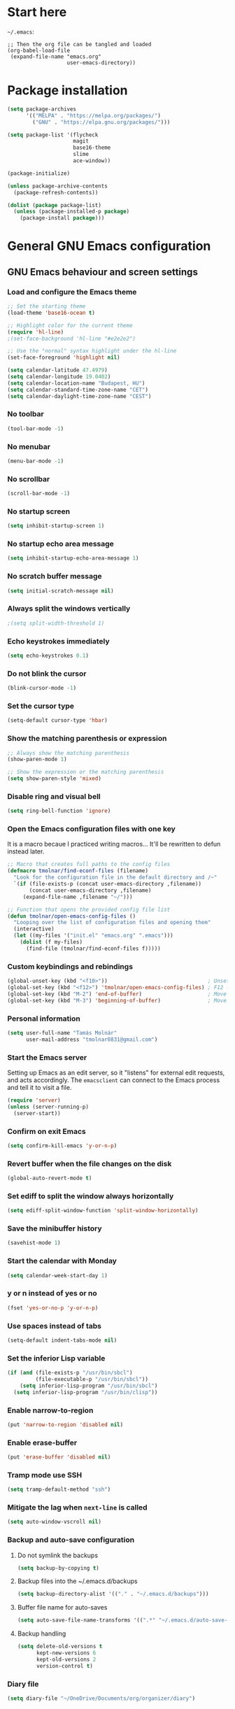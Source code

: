 * Start here
=~/.emacs=:

#+BEGIN_EXAMPLE
;; Then the org file can be tangled and loaded
(org-babel-load-file
 (expand-file-name "emacs.org"
                   user-emacs-directory))
#+END_EXAMPLE

* Package installation
#+BEGIN_SRC emacs-lisp
(setq package-archives
      '(("MELPA" . "https://melpa.org/packages/")
        ("GNU" . "https://elpa.gnu.org/packages/")))

(setq package-list '(flycheck
                     magit
                     base16-theme
                     slime
                     ace-window))

(package-initialize)

(unless package-archive-contents
  (package-refresh-contents))

(dolist (package package-list)
  (unless (package-installed-p package)
    (package-install package)))
#+END_SRC

* General GNU Emacs configuration
** GNU Emacs behaviour and screen settings
*** Load and configure the Emacs theme
#+BEGIN_SRC emacs-lisp
;; Set the starting theme
(load-theme 'base16-ocean t)

;; Highlight color for the current theme
(require 'hl-line)
;(set-face-background 'hl-line "#e2e2e2")

;; Use the "normal" syntax highlight under the hl-line
(set-face-foreground 'highlight nil)

(setq calendar-latitude 47.4979)
(setq calendar-longitude 19.0402)
(setq calendar-location-name "Budapest, HU")
(setq calendar-standard-time-zone-name "CET")
(setq calendar-daylight-time-zone-name "CEST")
#+END_SRC

*** No toolbar
#+BEGIN_SRC emacs-lisp
(tool-bar-mode -1)
#+END_SRC

*** No menubar
#+BEGIN_SRC emacs-lisp
(menu-bar-mode -1)
#+END_SRC

*** No scrollbar
#+BEGIN_SRC emacs-lisp
(scroll-bar-mode -1)
#+END_SRC

*** No startup screen
#+BEGIN_SRC emacs-lisp
(setq inhibit-startup-screen 1)
#+END_SRC

*** No startup echo area message
#+BEGIN_SRC emacs-lisp
(setq inhibit-startup-echo-area-message 1)
#+END_SRC

*** No scratch buffer message
#+BEGIN_SRC emacs-lisp
(setq initial-scratch-message nil)
#+END_SRC

*** Always split the windows vertically
#+BEGIN_SRC emacs-lisp
;(setq split-width-threshold 1)
#+END_SRC

*** Echo keystrokes immediately
#+BEGIN_SRC emacs-lisp
(setq echo-keystrokes 0.1)
#+END_SRC

*** Do not blink the cursor
#+BEGIN_SRC emacs-lisp
(blink-cursor-mode -1)
#+END_SRC

*** Set the cursor type
#+BEGIN_SRC emacs-lisp
(setq-default cursor-type 'hbar)
#+END_SRC

*** Show the matching parenthesis or expression
#+BEGIN_SRC emacs-lisp
;; Always show the matching parenthesis
(show-paren-mode 1)

;; Show the expression or the matching parenthesis
(setq show-paren-style 'mixed)
#+END_SRC

*** Disable ring and visual bell
#+BEGIN_SRC emacs-lisp
(setq ring-bell-function 'ignore)
#+END_SRC

*** Open the Emacs configuration files with one key
It is a macro becaue I practiced writing macros...
It'll be rewritten to defun instead later.
#+BEGIN_SRC emacs-lisp
;; Macro that creates full paths to the config files
(defmacro tmolnar/find-econf-files (filename)
  "Look for the configuration file in the default directory and /~"
  `(if (file-exists-p (concat user-emacs-directory ,filename))
       (concat user-emacs-directory ,filename)
     (expand-file-name ,filename "~/")))

;; Function that opens the provided config file list
(defun tmolnar/open-emacs-config-files ()
  "Looping over the list of configuration files and opening them"
  (interactive)
  (let ((my-files '("init.el" "emacs.org" ".emacs")))
    (dolist (f my-files)
      (find-file (tmolnar/find-econf-files f)))))
#+END_SRC

*** Custom keybindings and rebindings
#+BEGIN_SRC emacs-lisp
(global-unset-key (kbd "<f10>"))                                ; Unset the F10
(global-set-key (kbd "<f12>") 'tmolnar/open-emacs-config-files) ; F12 - open Emacs files
(global-set-key (kbd "M-2") 'end-of-buffer)                     ; Move point to the end of buffer
(global-set-key (kbd "M-3") 'beginning-of-buffer)               ; Move point to the beginning of buffer
#+END_SRC

*** Personal information
#+BEGIN_SRC emacs-lisp
(setq user-full-name "Tamás Molnár"
      user-mail-address "tmolnar0831@gmail.com")
#+END_SRC

*** Start the Emacs server
Setting up Emacs as an edit server, so it "listens" for external edit requests, and acts accordingly.
The =emacsclient= can connect to the Emacs process and tell it to visit a file.

#+BEGIN_SRC emacs-lisp
(require 'server)
(unless (server-running-p)
  (server-start))
#+END_SRC

*** Confirm on exit Emacs
#+BEGIN_SRC emacs-lisp
(setq confirm-kill-emacs 'y-or-n-p)
#+END_SRC

*** Revert buffer when the file changes on the disk
#+BEGIN_SRC emacs-lisp
(global-auto-revert-mode t)
#+END_SRC

*** Set ediff to split the window always horizontally
#+BEGIN_SRC emacs-lisp
(setq ediff-split-window-function 'split-window-horizontally)
#+END_SRC

*** Save the minibuffer history
#+BEGIN_SRC emacs-lisp
(savehist-mode 1)
#+END_SRC

*** Start the calendar with Monday
#+BEGIN_SRC emacs-lisp
(setq calendar-week-start-day 1)
#+END_SRC

*** y or n instead of yes or no
#+BEGIN_SRC emacs-lisp
(fset 'yes-or-no-p 'y-or-n-p)
#+END_SRC

*** Use spaces instead of tabs
#+BEGIN_SRC emacs-lisp
(setq-default indent-tabs-mode nil)
#+END_SRC

*** Set the inferior Lisp variable
#+BEGIN_SRC emacs-lisp
(if (and (file-exists-p "/usr/bin/sbcl")
         (file-executable-p "/usr/bin/sbcl"))
    (setq inferior-lisp-program "/usr/bin/sbcl")
  (setq inferior-lisp-program "/usr/bin/clisp"))
#+END_SRC

*** Enable narrow-to-region
#+BEGIN_SRC emacs-lisp
(put 'narrow-to-region 'disabled nil)
#+END_SRC

*** Enable erase-buffer
#+BEGIN_SRC emacs-lisp
(put 'erase-buffer 'disabled nil)
#+END_SRC

*** Tramp mode use SSH
#+BEGIN_SRC emacs-lisp
(setq tramp-default-method "ssh")
#+END_SRC

*** Mitigate the lag when ~next-line~ is called
#+BEGIN_SRC emacs-lisp
(setq auto-window-vscroll nil)
#+END_SRC

*** Backup and auto-save configuration
**** Do not symlink the backups
  #+BEGIN_SRC emacs-lisp
  (setq backup-by-copying t)
  #+END_SRC

**** Backup files into the ~/.emacs.d/backups
  #+BEGIN_SRC emacs-lisp
  (setq backup-directory-alist '(("." . "~/.emacs.d/backups")))
  #+END_SRC

**** Buffer file name for auto-saves
  #+BEGIN_SRC emacs-lisp
  (setq auto-save-file-name-transforms '((".*" "~/.emacs.d/auto-save-list/" t)))
  #+END_SRC

**** Backup handling
  #+BEGIN_SRC emacs-lisp
  (setq delete-old-versions t
        kept-new-versions 6
        kept-old-versions 2
        version-control t)
  #+END_SRC

*** Diary file
#+begin_src emacs-lisp
(setq diary-file "~/OneDrive/Documents/org/organizer/diary")
#+end_src
** General major and minor modes configuration
*** Show line numbers only in major programming modes
#+BEGIN_SRC emacs-lisp
(setq global-linum-mode nil)
(add-hook 'prog-mode-hook 'linum-mode)
#+END_SRC

*** Load the jinja2-mode on .j2 files
#+BEGIN_SRC emacs-lisp
(add-to-list 'auto-mode-alist '("\\.j2\\'" . jinja2-mode))
#+END_SRC

*** Global highlight line
#+BEGIN_SRC emacs-lisp
(global-hl-line-mode)
#+END_SRC

*** Ibuffer
**** Use ibuffer as buffer menu
#+BEGIN_SRC emacs-lisp 
(global-set-key (kbd "C-x C-b") 'ibuffer)
#+END_SRC

**** Ibuffer buffer groups
#+BEGIN_SRC emacs-lisp
(setq ibuffer-saved-filter-groups
      '(("tmolnar/ibuffer-groups"
         ("Org Agenda" (name . "\*Org Agenda\*"))
         ("Emacs Configuration files" (or (filename . "emacs\.d")
                                          (filename . "\.emacs")))
         ("ERC" (mode . erc-mode))
         ("Org Mode" (or (mode . org-mode)
                         (filename . "org")))
         ("Emacs Lisp" (mode . emacs-lisp-mode))
         ("Common Lisp REPL" (mode . slime-repl-mode))
         ("Common Lisp" (mode . lisp-mode))
         ("Perl" (mode . perl-mode))
         ("TCL/Tk" (mode . tcl-mode))
         ("Python" (mode . python-mode))
         ("Ansible/YAML" (mode . yaml-mode))
         ("Jinja2" (mode . jinja2-mode))
         ("Tramp" (or (name . "tramp")
                      (filename . "scp")))
         ("Help" (or (name . "\*Help\*")
                     (name . "\*Apropos\*")
                     (name . "\*info\*"))))))

(add-hook 'ibuffer-mode-hook
          '(lambda ()
             (ibuffer-switch-to-saved-filter-groups "tmolnar/ibuffer-groups")))
#+END_SRC

**** Ibuffer keep the list up to date
#+BEGIN_SRC emacs-lisp
(add-hook 'ibuffer-mode-hook
    '(lambda ()
       (ibuffer-auto-mode 1)
       (ibuffer-switch-to-saved-filter-groups "tmolnar/ibuffer-groups")))
#+END_SRC

**** Ibuffer do not ask when killing a buffer
#+BEGIN_SRC emacs-lisp
(setq ibuffer-expert t)
#+END_SRC

**** Ibuffer do not show empty groups
#+BEGIN_SRC emacs-lisp
(setq ibuffer-show-empty-filter-groups nil)
#+END_SRC

*** IDO
**** Any item containing the entered characters in the given sequence will match
#+BEGIN_SRC emacs-lisp
(setq ido-enable-flex-matching t)
#+END_SRC

**** Enabling ido mode
#+BEGIN_SRC emacs-lisp
(ido-mode 1)
#+END_SRC

**** Enabling ido-mode in every buffer
#+BEGIN_SRC emacs-lisp
(setq ido-everywhere t)
#+END_SRC

**** Ido mode always create new buffer
#+BEGIN_SRC emacs-lisp
(setq ido-create-new-buffer 'always)
#+END_SRC

*** SLIME
#+BEGIN_SRC emacs-lisp
(slime-setup '(slime-fancy slime-banner slime-indentation))
#+END_SRC

*** ERC
#+BEGIN_SRC emacs-lisp
;; Loading the secrets for ERC
(if (file-exists-p (expand-file-name "~/.emacs.d/.erc-secret.el"))
    (load (expand-file-name "~/.emacs.d/.erc-secret.el")))

;; Rename server buffers to reflect the current network name
(setq erc-rename-buffers t)

;; Interpret mIRC-style color commands in IRC chats
(setq erc-interpret-mirc-color t)

;; Kill buffers for channels after /part
(setq erc-kill-buffer-on-part t)

;; Kill buffers for private queries after quitting the server
(setq erc-kill-queries-on-quit t)

;; Kill buffers for server messages after quitting the server
(setq erc-kill-server-buffer-on-quit t)

(defun tmolnar/mark-read ()
  "Mark buffer as read up to current line."
  (let ((inhibit-read-only t)) ; disregard the read-only status of the buffer
    (put-text-property
     (point-min) (line-beginning-position)
     'face       'font-lock-comment-face)))

(defun tmolnar/bury-buffer ()
  "Bury buffer and maybe close its window."
  (interactive)
  (tmolnar/mark-read)
  (bury-buffer)
  (when (cdr (window-list nil 'nomini))
    (delete-window)))

(eval-after-load 'erc
  '(define-key erc-mode-map (kbd "<escape>")
     #'tmolnar/bury-buffer))

;; Hide join, part and quit messages
;(setq erc-hide-list '("JOIN" "PART" "QUIT"))
#+END_SRC

*** Magit
#+BEGIN_SRC emacs-lisp
(setq magit-diff-highlight-indentation nil
      magit-diff-highlight-trailing nil
      magit-diff-paint-whitespace nil
      magit-diff-highlight-hunk-body nil
      magit-diff-refine-hunk nil)

(remove-hook 'magit-refs-sections-hook 'magit-insert-tags)

(remove-hook 'server-switch-hook 'magit-commit-diff)

(setq vc-handled-backends nil)
#+END_SRC

*** ACE Window
#+BEGIN_SRC emacs-lisp
(global-set-key (kbd "M-o") 'ace-window)
#+END_SRC

* ORG mode configuration
** Set the startup visibility
#+begin_src emacs-lisp
(setq org-startup-folded t)
#+end_src
** Agenda
*** Agenda files source directory
#+BEGIN_SRC emacs-lisp 
(if (file-directory-p "~/OneDrive/Documents/org/organizer")
    (setq org-agenda-files '("~/OneDrive/Documents/org/organizer/")))
#+END_SRC

*** Custom Agenda Emacs Lisp functions
#+BEGIN_SRC emacs-lisp
;;; Finding Projects and Tasks for the Org Agenda

(defun tmolnar/org-has-child-p ()
  "Check if the item has a child element."
  (interactive)
  (save-excursion
    (org-goto-first-child)))

(defun tmolnar/skip-projects ()
  "Skip the elements with children."
  (interactive)
  (save-restriction
    (widen)
    (let ((next-org-headline (save-excursion (or (outline-next-heading)
                                                 (point-max)))))
      (cond
       ((tmolnar/org-has-child-p) next-org-headline) ;returns t if has children => skip project
       (t nil)))))                                   ;default                   => don't skip it

(defun tmolnar/skip-tasks ()
  "Skip the elements without children."
  (interactive)
  (save-restriction
    (widen)
    (let ((next-org-headline (save-excursion (or (outline-next-heading)
                                                 (point-max)))))
      (cond
       ((not (tmolnar/org-has-child-p)) next-org-headline) ;returns t if does not have children => skip task
       (t nil)))))                                         ;default                             => don't skip it

;;; Narrowing to projects in the Org Agenda
(defun tmolnar/jump-to-parent-task ()
  "Jump the point to the top parent task if it is a TODO item."
  (interactive)
  (save-restriction
    (widen)
    (let ((parent-task (save-excursion (org-back-to-heading 'invisible-ok) (point))))
      (while (org-up-heading-safe)
        (when (member (nth 2 (org-heading-components)) org-todo-keywords-1)
          (setq parent-task (point))))
      (goto-char parent-task)
      parent-task)))

(defun tmolnar/org-narrow-to-subtree ()
  (widen)
  (tmolnar/jump-to-parent-task)
  (org-narrow-to-subtree)
  (save-restriction
    (org-agenda-set-restriction-lock)))

(defun tmolnar/narrow-to-agenda-subtree ()
  (interactive)
  (when (equal major-mode 'org-agenda-mode)
    (org-with-point-at (org-get-at-bol 'org-hd-marker) (tmolnar/org-narrow-to-subtree))
    (when org-agenda-sticky (org-agenda-redo))
    (tmolnar/org-narrow-to-subtree)))

(add-hook 'org-agenda-mode-hook
          '(lambda () (org-defkey org-agenda-mode-map "N" 'tmolnar/narrow-to-agenda-subtree))
          'append)

;;; Widening the narrowed Org Agenda
(defun tmolnar/widen-agenda-subtree ()
  (interactive)
  (when (equal major-mode 'org-agenda-mode)
    (org-agenda-remove-restriction-lock)
    (widen))
  (when org-agenda-sticky (org-agenda-redo))
  (beginning-of-buffer))

(add-hook 'org-agenda-mode-hook
          '(lambda () (org-defkey org-agenda-mode-map "W" (lambda () (interactive) (tmolnar/widen-agenda-subtree))))
          'append)
#+END_SRC

*** Agenda views
#+BEGIN_SRC emacs-lisp
(setq org-agenda-custom-commands
      '(("g" . "GTD Agendas")
        ("ga" "All in One Agenda (All items in one screen)"
         ((agenda)
          (tags-todo "/!+NEXT"
                     ((org-agenda-overriding-header "=== Next project tasks ===")))
          (tags-todo "/!+TODO"
                     ((org-agenda-overriding-header "=== Projects ===")
                      (org-agenda-skip-function 'tmolnar/skip-tasks)))
          (tags-todo "/!+TODO"
                     ((org-agenda-overriding-header "=== Tasks ===")
                      (org-agenda-skip-function 'tmolnar/skip-projects)))
          (tags-todo "/!+WAIT"
                     ((org-agenda-overriding-header "=== Waiting items ===")))))
        ("go" "Office Agenda (Business and work related private stuff)"
         ((agenda)
          (tags-todo "/!+NEXT"
                     ((org-agenda-overriding-header "Next project tasks")))
          (tags-todo "/!+TODO"
                     ((org-agenda-overriding-header "Projects")
                      (org-agenda-skip-function 'tmolnar/skip-tasks)))
          (tags-todo "/!+TODO"
                     ((org-agenda-overriding-header "Tasks")
                      (org-agenda-skip-function 'tmolnar/skip-projects)))
          (tags-todo "/!+WAIT"
                     ((org-agenda-overriding-header "Waiting items"))))
         ((org-agenda-files '("~/OneDrive/Documents/org/work/"))))
        ("gp" "Personal Agenda (Personal life todos)"
         ((agenda)
          (tags-todo "/!+NEXT"
                     ((org-agenda-overriding-header "Next project tasks")))
          (tags-todo "/!+TODO"
                     ((org-agenda-overriding-header "Projects")
                      (org-agenda-skip-function 'tmolnar/skip-tasks)))
          (tags-todo "/!+TODO"
                     ((org-agenda-overriding-header "Tasks")
                      (org-agenda-skip-function 'tmolnar/skip-projects)))
          (tags-todo "/!+WAIT"
                     ((org-agenda-overriding-header "Waiting items"))))
         ((org-agenda-files '("~/OneDrive/Documents/org/organizer"))))
        ("d" .  "Deadlines")
        ("dd" "Upcoming deadlines in one screen" agenda ""
         ((org-agenda-entry-types '(:deadline))
          (org-agenda-span 1)
          (org-deadline-warning-days 60)
          (org-agenda-time-grid nil)))))
#+END_SRC

*** Sticky Agenda
#+BEGIN_SRC emacs-lisp
(setq org-agenda-sticky t)
#+END_SRC

*** Honor the startup visibility of the agenda files
#+BEGIN_SRC emacs-lisp
(setq org-agenda-inhibit-startup nil)
#+END_SRC

*** Do not show the intherited tags in the Agenda
#+BEGIN_SRC emacs-lisp
(setq org-agenda-show-inherited-tags nil)
#+END_SRC

*** Agenda time grid is enabled (G disables it)
#+BEGIN_SRC emacs-lisp
(setq org-agenda-use-time-grid t)
#+END_SRC

*** Enable the Agenda key combination
#+BEGIN_SRC emacs-lisp 
(global-set-key "\C-ca" 'org-agenda)
#+END_SRC

*** Open the agenda in a full window
#+BEGIN_SRC emacs-lisp
(setq org-agenda-window-setup 'current-window)
#+END_SRC

*** Always open the agenda in day view
#+BEGIN_SRC emacs-lisp
(setq org-agenda-span 'day)
#+END_SRC

*** Do not dim the blocked tasks in the Agenda
#+BEGIN_SRC emacs-lisp 
(setq org-agenda-dim-blocked-tasks nil)
#+END_SRC

*** Do not show the DONE tasks (timestamp, SCHEDULED and DEADLINE)
#+BEGIN_SRC emacs-lisp
(setq org-agenda-skip-scheduled-if-done t)
(setq org-agenda-skip-deadline-if-done t)
(setq org-agenda-skip-timestamp-if-done t)
#+END_SRC

*** Compact block agenda view
#+BEGIN_SRC emacs-lisp 
(setq org-agenda-compact-blocks t)
#+END_SRC

*** Find gaps in the continuous clocking
#+BEGIN_SRC emacs-lisp
(setq org-agenda-clock-consistency-checks
      '(:max-duration "4:00" :min-duration 0 :max-gap 0 :gap-ok-around ("4:00")))
#+END_SRC

*** Disable tag inheritance in the agenda
#+BEGIN_SRC emacs-lisp
(setq org-agenda-use-tag-inheritance nil)
#+END_SRC

*** Show deadlines 30 days ahead
#+BEGIN_SRC emacs-lisp
(setq org-deadline-warning-days 30)
#+END_SRC

*** Habit tracking
#+BEGIN_SRC emacs-lisp
;(setq org-habit-preceding-days 21)
;(setq org-habit-following-days 5)
;(setq org-habit-graph-column 54)
#+END_SRC

*** Display tags farther from the task
#+BEGIN_SRC emacs-lisp
(setq org-agenda-tags-column -102)
#+END_SRC

*** Show diary entries in the Agenda
#+begin_src emacs-lisp
(setq org-agenda-include-diary t)
#+end_src
** Cryptography
*** Enable cryptography
#+BEGIN_SRC emacs-lisp 
(require 'org-crypt)
#+END_SRC

*** Crypt data before saving it
#+BEGIN_SRC emacs-lisp 
(org-crypt-use-before-save-magic)
#+END_SRC

*** Use symmetric keys
#+BEGIN_SRC emacs-lisp 
(setq org-crypt-key nil)
#+END_SRC

** Always highlight the current agenda line
#+BEGIN_SRC emacs-lisp  
(add-hook 'org-agenda-mode-hook
          '(lambda () (hl-line-mode 1))
          'append)
#+END_SRC

** Org Appt reminder configuration
*** Function to rebuild reminders
#+BEGIN_SRC emacs-lisp 
(defun tmolnar/org-agenda-to-appt ()
  "Rebuild all appt reminders"
  (interactive)
  (setq appt-time-msg-list nil)
  (org-agenda-to-appt))
#+END_SRC

*** Keep the reminder window open for 50 sec
#+BEGIN_SRC emacs-lisp 
(setq appt-display-duration 50)
#+END_SRC

*** Show reminders in 20 minutes advance
#+BEGIN_SRC emacs-lisp 
(setq appt-message-warning-time 20)
#+END_SRC

*** Rebuild reminders when displaying the agenda
#+BEGIN_SRC emacs-lisp 
(if (string= (car (split-string org-version "\\.")) "9")
    (add-hook 'org-agenda-mode-hook 'tmolnar/org-agenda-to-appt 'append)
  (add-hook 'org-finalize-agenda-hook 'tmolnar/org-agenda-to-appt 'append))
#+END_SRC

*** Rebuild reminders at noon
#+BEGIN_SRC emacs-lisp 
(run-at-time "12:00" nil 'tmolnar/org-agenda-to-appt)
#+END_SRC

*** Rebuild reminders when Emacs starts
#+BEGIN_SRC emacs-lisp 
(tmolnar/org-agenda-to-appt)
#+END_SRC

*** Notification format
#+BEGIN_SRC emacs-lisp 
(setq appt-display-format 'echo)
#+END_SRC

*** Activate appt to get reminders
#+BEGIN_SRC emacs-lisp 
(appt-activate t)
#+END_SRC
** Do not round the numbers when modifying time entries
#+BEGIN_SRC emacs-lisp 
(setq org-time-stamp-rounding-minutes (quote (1 1)))
#+END_SRC

** Do not add notes and timestamps when using S-left/S-right on tasks
#+BEGIN_SRC emacs-lisp 
(setq org-treat-S-cursor-todo-selection-as-state-change nil)
#+END_SRC

** Do not indent source block while editing
#+BEGIN_SRC emacs-lisp
(setq org-edit-src-content-indentation 0)
#+END_SRC

** Native syntax highlight in source blocks
#+BEGIN_SRC emacs-lisp
(setq org-src-fontify-natively t)
#+END_SRC

** Open source edit window in the current one
#+BEGIN_SRC emacs-lisp
(setq org-src-window-setup 'current-window)
#+END_SRC

** Show error on invisible edits
#+BEGIN_SRC emacs-lisp 
(setq org-catch-invisible-edits 'show-and-error)
#+END_SRC

** Capture templates and refile
*** Enable capture mode "C-c c"
#+BEGIN_SRC emacs-lisp 
(global-set-key (kbd "C-c c") 'org-capture)
#+END_SRC

*** Capture templates
#+BEGIN_SRC emacs-lisp 
(setq org-capture-templates
      '(("t" "Todo" entry (file+headline "~/OneDrive/Documents/org/organizer/inbox.org" "Tasks")
         "* TODO %?\nDEADLINE: %t")
        ("n" "Meeting notes" entry (file+headline "~/OneDrive/Documents/org/organizer/inbox.org" "Meetings")
         (file "~/stuff/org_templates/meeting_notes.org"))))
#+END_SRC

*** Refile must look deeper into headers
#+BEGIN_SRC emacs-lisp 
(setq org-refile-targets '((org-agenda-files . (:maxlevel . 5))))
#+END_SRC

*** Default capture file
#+BEGIN_SRC emacs-lisp 
(setq org-default-notes-file "~/OneDrive/Documents/org/organizer/inbox.org")
#+END_SRC

*** Refile to the first element of the tree
#+BEGIN_SRC emacs-lisp 
(setq org-reverse-note-order t)
#+END_SRC

*** Allow refile to create parent tasks
#+BEGIN_SRC emacs-lisp 
(setq org-refile-allow-creating-parent-nodes (quote confirm))
#+END_SRC

*** Use ido mode for refile task completion
#+BEGIN_SRC emacs-lisp 
(setq org-completion-use-ido t)
#+END_SRC

*** File name and full outline paths for refiling
#+BEGIN_SRC emacs-lisp 
(setq org-refile-use-outline-path 'file)
#+END_SRC

** Column view
*** Default column view
#+BEGIN_SRC emacs-lisp 
(setq org-columns-default-format "%50ITEM(Task) %17EFFORT(Estimated){:} %17CLOCKSUM(Spent)")
#+END_SRC

#+BEGIN_SRC emacs-lisp
(setq org-agenda-overriding-columns-format "%50ITEM(Task) %17EFFORT(Estimated) %17CLOCKSUM(Spent)")
#+END_SRC

*** Global properties
#+BEGIN_SRC emacs-lisp 
(setq org-global-properties (quote (("EFFORT_ALL" . "0:10 0:20 0:30 0:45 1:00 1:30 2:00 2:30 3:00 3:30 4:00 6:00 8:00"))))
#+END_SRC

** Todo keywords, sequences, state triggers and faces
*** Todo keyword sequences
    - Record a note when entering to and timestamp when leaving from WAIT
    - CANELED tasks need an explanation note
#+BEGIN_SRC emacs-lisp 
(setq org-todo-keywords
      '((sequence "TODO(t)" "NEXT(n)" "|" "DONE(d)")
        (sequence "WAIT(w@)" "|" "CANCELED(x@)")))
#+END_SRC

*** Todo faces
#+BEGIN_SRC emacs-lisp 
(setq org-todo-keyword-faces
      '(("TODO" :foreground "red" :weight bold)
        ("NEXT" :foreground "cyan" :weight bold)
        ("DONE" :foreground "green" :weight bold)
        ("WAIT" :foreground "peru" :weight bold)
        ("CANCELED" :foreground "green" :weight bold)))
#+END_SRC

*** Priority faces
#+BEGIN_SRC emacs-lisp
(setq org-priority-faces '((?A . (:foreground "red"))
                           (?B . (:foreground "yellow"))
                           (?C . (:foreground "green"))))
#+END_SRC

*** Do not allow parent todo item marked as DONE if children are not DONE
#+BEGIN_SRC emacs-lisp 
(setq org-enforce-todo-dependencies t)
#+END_SRC

*** Do not allow parent checkbox to be checked if children are not checked
#+BEGIN_SRC emacs-lisp 
(customize-set-variable 'org-enforce-todo-checkbox-dependencies t)
#+END_SRC

*** Todo state triggers
#+BEGIN_SRC emacs-lisp
(setq org-todo-state-tags-triggers
      (quote (("WAIT" ("wait" . t))
              ("TODO" ("wait"))
              ("NEXT" ("wait"))
              ("CANCELED" ("wait")))))
#+END_SRC

** Tag lists, inheritance and faces
*** Tag lists
#+BEGIN_SRC emacs-lisp 
(setq org-tag-alist '(("office" . ?o)
                      ("personal" . ?p)
                      ("crypt" . ?c)
                      ("infinite" . ?i)))
#+END_SRC

*** Tag faces
#+BEGIN_SRC emacs-lisp 
(setq org-tag-faces '(("office" . (:foreground "red"))
                      ("personal" . (:foreground "orange red"))
                      ("wait" . (:foreground "peru"))
                      ("crypt" . (:foreground "red"))
                      ("infinite" . (:foreground "green"))))
#+END_SRC

*** Do not inherit these tags
#+BEGIN_SRC emacs-lisp 
(setq org-tags-exclude-from-inheritance '("crypt"))
#+END_SRC

** Clocking
*** Automatic clocking, Check In / Check Out
#+BEGIN_SRC emacs-lisp
(defvar tmolnar/default-clock-task "5da25e80-9835-451a-bf2b-6e702f3a773c")

(defun tmolnar/clock-in-default-task ()
  "Clock in to the default task.

Find it by its unique ID and clock in."
  (interactive)
  (org-with-point-at (org-id-find tmolnar/default-clock-task 'mark)
    (org-clock-in '(16))))

(defun tmolnar/check-in ()
  "Check in to \"work mode\" to clock continuously."
  (interactive)
  (setq tmolnar/force-clocking t)
  (tmolnar/clock-in-default-task))

(defun tmolnar/check-out ()
  "Check out from \"work mode\" and stop the clocking."
  (interactive)
  (setq tmolnar/force-clocking nil)
  (when (org-clock-is-active)
    (org-clock-out)))

(defun tmolnar/clock-in-if-checked-in ()
  "Clock in to Organizer when \"work mode\" is on.

If the \"work mode\" is on, then the clock must always run.
If there is no clocking task, then the Organizer will be clocked."
  (when (and tmolnar/force-clocking
             (not org-clock-clocking-in))
    (tmolnar/clock-in-default-task)))

(add-hook 'org-clock-out-hook 'tmolnar/clock-in-if-checked-in 'append)

(defun tmolnar/check-force-clocking ()
  "Check if the continuous clocking is set."
  (interactive)
  (if (bound-and-true-p tmolnar/force-clocking)
      (message "Currently clocking: %s" org-clock-current-task)
    (message "Work mode: checked OUT")))

;; F9 - c(heck), it checks the force clocking setting
(global-set-key (kbd "<f9> c") 'tmolnar/check-force-clocking)
(global-set-key (kbd "<f9> i") 'tmolnar/check-in)
(global-set-key (kbd "<f9> o") 'tmolnar/check-out)
#+END_SRC

*** Find the default task and clock-in by ID
- Set the org-id of the default task
- Create a function that marks the default task, then clocks in with C-u C-u prefix (16)
- Bind the C-c i keys to this function
#+BEGIN_SRC emacs-lisp
;(defvar my-default-clock-task "5da25e80-9835-451a-bf2b-6e702f3a773c")
;(defun my-clock-in-default-task ()
;  (interactive)
;  (org-with-point-at (org-id-find my-default-clock-task 'mrkr)
;    (org-clock-in '(16))))
;(global-set-key (kbd "C-c i") 'my-clock-in-default-task)
#+END_SRC

*** Resume clocking task when emacs is restarted
#+BEGIN_SRC emacs-lisp 
(org-clock-persistence-insinuate)
#+END_SRC

*** Save clocking in task when the Emacs is closed, continue clocking when it is opened
#+BEGIN_SRC emacs-lisp
(setq org-clock-persist t)
#+END_SRC

*** Save clock data into the LOGBOOK drawer
#+BEGIN_SRC emacs-lisp 
(setq org-clock-into-drawer t)
#+END_SRC

*** Always log state changes and notes into a drawer
#+BEGIN_SRC emacs-lisp 
(setq org-log-into-drawer t)
#+END_SRC

*** Remove clocked tasks with zero duration
#+BEGIN_SRC emacs-lisp 
(setq org-clock-out-remove-zero-time-clocks t)
#+END_SRC

*** Clock history length
#+BEGIN_SRC emacs-lisp 
(setq org-clock-history-length 23)
#+END_SRC

*** Include current clocking task in clock reports
#+BEGIN_SRC emacs-lisp 
(setq org-clock-report-include-clocking-task t)
#+END_SRC

*** Continuous clocking (clock-in from the last clock-out time)
#+BEGIN_SRC emacs-lisp
(setq org-clock-continuously t)
#+END_SRC

*** Count-down when clocking in (Pomodoro)
#+BEGIN_SRC emacs-lisp
(setq org-timer-default-timer 25)
;(add-hook 'org-clock-in-hook (lambda() (org-timer-set-timer '(16))))
#+END_SRC

** Enable and disable keys, custom keybindings
#+BEGIN_SRC emacs-lisp 
(add-hook 'org-mode-hook
          '(lambda ()
             (org-defkey org-mode-map "\C-c[" 'undefined)
             (org-defkey org-mode-map "\C-c]" 'undefined)
             (org-defkey org-mode-map "\C-c;" 'undefined))
          'append)

(global-set-key "\C-cb" 'org-switchb)
#+END_SRC

** Disable sub- and superscripts
#+BEGIN_SRC emacs-lisp 
(setq org-use-sub-superscripts nil)
(setq org-export-with-sub-superscripts nil)
#+END_SRC

** Archive to a specific headline
#+BEGIN_SRC emacs-lisp
(setq org-archive-location "%s_archive::* Archived Tasks")
#+END_SRC

** Hide new lines during org cycling
#+BEGIN_SRC emacs-lisp
(setq org-cycle-separator-lines 0)
#+END_SRC

* Load the init.el if exists
#+BEGIN_SRC emacs-lisp
(if (file-exists-p (expand-file-name "init.el" user-emacs-directory))
    (load (expand-file-name "init.el" user-emacs-directory)))
#+END_SRC
